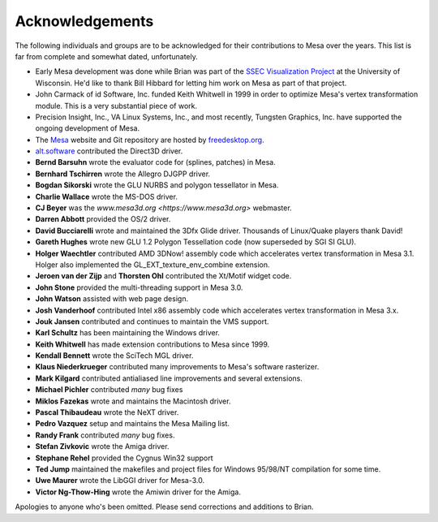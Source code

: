 Acknowledgements
================

The following individuals and groups are to be acknowledged for their
contributions to Mesa over the years. This list is far from complete and
somewhat dated, unfortunately.

-  Early Mesa development was done while Brian was part of the `SSEC
   Visualization Project <https://www.ssec.wisc.edu/~billh/vis.html>`__
   at the University of Wisconsin. He'd like to thank Bill Hibbard for
   letting him work on Mesa as part of that project.
-  John Carmack of id Software, Inc. funded Keith Whitwell in 1999 in
   order to optimize Mesa's vertex transformation module. This is a very
   substantial piece of work.
-  Precision Insight, Inc., VA Linux Systems, Inc., and most recently,
   Tungsten Graphics, Inc. have supported the ongoing development of
   Mesa.
-  The `Mesa <https://www.mesa3d.org>`__ website and Git repository are
   hosted by `freedesktop.org <https://freedesktop.org/>`__.
-  `alt.software <http://web.archive.org/web/20131110021426/http://www.altsoftware.com/>`__
   contributed the Direct3D driver.
-  **Bernd Barsuhn** wrote the evaluator code for (splines, patches) in
   Mesa.
-  **Bernhard Tschirren** wrote the Allegro DJGPP driver.
-  **Bogdan Sikorski** wrote the GLU NURBS and polygon tessellator in
   Mesa.
-  **Charlie Wallace** wrote the MS-DOS driver.
-  **CJ Beyer** was the `www.mesa3d.org <https://www.mesa3d.org>`
   webmaster.
-  **Darren Abbott** provided the OS/2 driver.
-  **David Bucciarelli** wrote and maintained the 3Dfx Glide driver.
   Thousands of Linux/Quake players thank David!
-  **Gareth Hughes** wrote new GLU 1.2 Polygon Tessellation code (now
   superseded by SGI SI GLU).
-  **Holger Waechtler** contributed AMD 3DNow! assembly code which
   accelerates vertex transformation in Mesa 3.1. Holger also
   implemented the GL_EXT_texture_env_combine extension.
-  **Jeroen van der Zijp** and **Thorsten Ohl** contributed the Xt/Motif
   widget code.
-  **John Stone** provided the multi-threading support in Mesa 3.0.
-  **John Watson** assisted with web page design.
-  **Josh Vanderhoof** contributed Intel x86 assembly code which
   accelerates vertex transformation in Mesa 3.x.
-  **Jouk Jansen** contributed and continues to maintain the VMS
   support.
-  **Karl Schultz** has been maintaining the Windows driver.
-  **Keith Whitwell** has made extension contributions to Mesa since
   1999.
-  **Kendall Bennett** wrote the SciTech MGL driver.
-  **Klaus Niederkrueger** contributed many improvements to Mesa's
   software rasterizer.
-  **Mark Kilgard** contributed antialiased line improvements and
   several extensions.
-  **Michael Pichler** contributed *many* bug fixes
-  **Miklos Fazekas** wrote and maintains the Macintosh driver.
-  **Pascal Thibaudeau** wrote the NeXT driver.
-  **Pedro Vazquez** setup and maintains the Mesa Mailing list.
-  **Randy Frank** contributed *many* bug fixes.
-  **Stefan Zivkovic** wrote the Amiga driver.
-  **Stephane Rehel** provided the Cygnus Win32 support
-  **Ted Jump** maintained the makefiles and project files for Windows
   95/98/NT compilation for some time.
-  **Uwe Maurer** wrote the LibGGI driver for Mesa-3.0.
-  **Victor Ng-Thow-Hing** wrote the Amiwin driver for the Amiga.

Apologies to anyone who's been omitted. Please send corrections and
additions to Brian.
